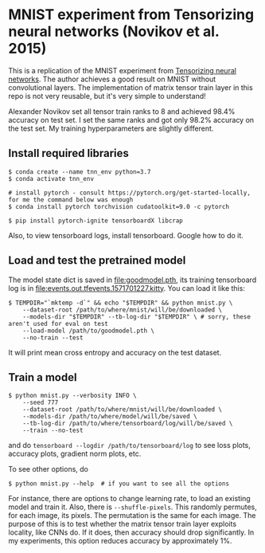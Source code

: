 * MNIST experiment from Tensorizing neural networks (Novikov et al. 2015)

This is a replication of the MNIST experiment from [[https://arxiv.org/abs/1509.06569][Tensorizing neural networks]]. The author achieves a good
result on MNIST without convolutional layers. The implementation of matrix tensor train layer in this repo is
not very reusable, but it's very simple to understand!

Alexander Novikov set all tensor train ranks to 8 and achieved 98.4% accuracy on test set. I set the same
ranks and got only 98.2% accuracy on the test set. My training hyperparameters are slightly different.

** Install required libraries


#+begin_src
$ conda create --name tnn_env python=3.7
$ conda activate tnn_env

# install pytorch - consult https://pytorch.org/get-started-locally, for me the command below was enough
$ conda install pytorch torchvision cudatoolkit=9.0 -c pytorch

$ pip install pytorch-ignite tensorboardX libcrap
#+end_src


Also, to view tensorboard logs, install tensorboard. Google how to do it.

** Load and test the pretrained model

The model state dict is saved in [[file:goodmodel.pth]], its training tensorboard log is in
[[file:events.out.tfevents.1571701227.kitty]]. You can load it like this:

#+begin_src
$ TEMPDIR="`mktemp -d`" && echo "$TEMPDIR" && python mnist.py \
    --dataset-root /path/to/where/mnist/will/be/downloaded \
    --models-dir "$TEMPDIR" --tb-log-dir "$TEMPDIR" \ # sorry, these  aren't used for eval on test
    --load-model /path/to/goodmodel.pth \
    --no-train --test
#+end_src

It will print mean cross entropy and accuracy on the test dataset.

** Train a model

#+begin_src
$ python mnist.py --verbosity INFO \
    --seed 777
    --dataset-root /path/to/where/mnist/will/be/downloaded \
    --models-dir /path/to/where/model/will/be/saved \
    --tb-log-dir /path/to/where/tensorboard/log/will/be/saved \
    --train --no-test
#+end_src

and do ~tensorboard --logdir /path/to/tensorboard/log~ to see loss plots, accuracy plots,
gradient norm plots, etc.

To see other options, do

#+begin_src
$ python mnist.py --help  # if you want to see all the options
#+end_src

For instance, there are options to change learning rate, to load an existing model and train it. Also, there
is ~--shuffle-pixels~. This randomly permutes, for each image, its pixels. The permutation is the same for
each image. The purpose of this is to test whether the matrix tensor train layer exploits locality, like CNNs
do. If it does, then accuracy should drop significantly.
In my experiments, this option reduces accuracy by approximately 1%.

